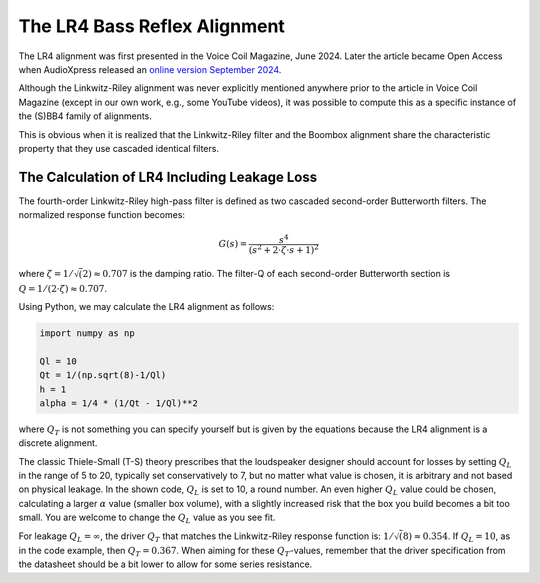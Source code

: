 .. meta::
   :author: Jeff Candy and Claus Futtrup
   :keywords: speakerbench,loudspeaker,driver,parameter,json,design,calculator,impedance,measurement,simulation,software,free,audio
   :description: Speakerbench Documentation

The LR4 Bass Reflex Alignment
=============================

The LR4 alignment was first presented in the Voice Coil Magazine, June
2024. Later the article became Open Access when AudioXpress released an
`online version September 2024 <https://audioxpress.com/article/the-lr4-bass-reflex-alignment>`_.

Although the Linkwitz-Riley alignment was never explicitly mentioned
anywhere prior to the article in Voice Coil Magazine (except in our own
work, e.g., some YouTube videos), it was possible to compute this as a
specific instance of the (S)BB4 family of alignments.

This is obvious when it is realized that the Linkwitz-Riley filter and
the Boombox alignment share the characteristic property that they use
cascaded identical filters.

The Calculation of LR4 Including Leakage Loss
---------------------------------------------

The fourth-order Linkwitz-Riley high-pass filter is defined as two
cascaded second-order Butterworth filters. The normalized response
function becomes:

.. math::
    G(s) = \frac{ s^4 } { (s^2 + 2 \cdot \zeta \cdot s + 1)^2 }

where :math:`\zeta = 1/\sqrt(2) \approx 0.707` is the damping ratio. The
filter-Q of each second-order Butterworth section is
:math:`Q = 1/(2 \cdot \zeta) \approx 0.707`.

Using Python, we may calculate the LR4 alignment as follows:

.. code-block:: python

   import numpy as np

   Ql = 10
   Qt = 1/(np.sqrt(8)-1/Ql)
   h = 1
   alpha = 1/4 * (1/Qt - 1/Ql)**2

where :math:`Q_T` is not something you can specify yourself but is given
by the equations because the LR4 alignment is a discrete alignment.

The classic Thiele-Small (T-S) theory prescribes that the loudspeaker
designer should account for losses by setting :math:`Q_L` in the range
of 5 to 20, typically set conservatively to 7, but no matter what value
is chosen, it is arbitrary and not based on physical leakage. In the
shown code, :math:`Q_L` is set to 10, a round number. An even higher
:math:`Q_L` value could be chosen, calculating a larger :math:`\alpha`
value (smaller box volume), with a slightly increased risk that the box
you build becomes a bit too small. You are welcome to change the
:math:`Q_L` value as you see fit.

For leakage :math:`Q_L = \infty`, the driver :math:`Q_T` that matches
the Linkwitz-Riley response function is: :math:`1/\sqrt(8) \approx 0.354`.
If :math:`Q_L = 10`, as in the code example, then :math:`Q_T = 0.367`.
When aiming for these :math:`Q_T`-values, remember that the driver
specification from the datasheet should be a bit lower to allow for some
series resistance.
